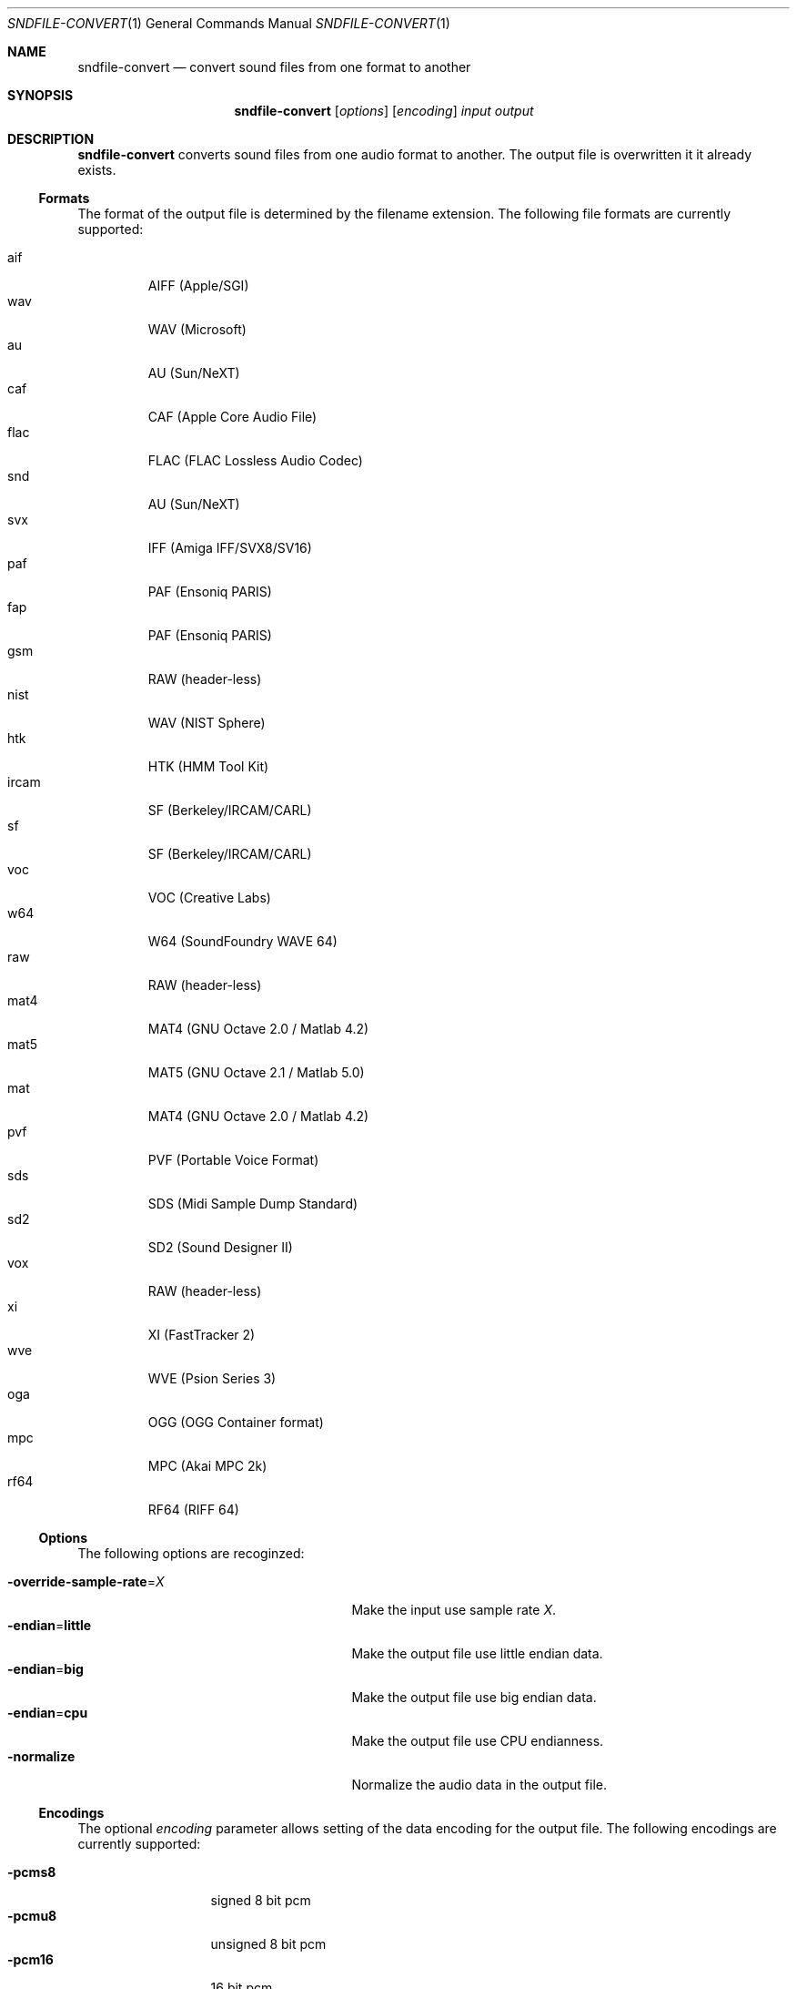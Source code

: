 .Dd "June 19, 2014"
.Dt SNDFILE-CONVERT 1
.Os
.Sh NAME
.Nm sndfile-convert
.Nd convert sound files from one format to another
.Sh SYNOPSIS
.Nm sndfile-convert
.Op Ar options
.Op Ar encoding
.Ar input
.Ar output
.Sh DESCRIPTION
.Nm
converts sound files from one audio format to another.
The output file is overwritten it it already exists.
.Ss Formats
The format of the output file is determined by the filename extension.
The following file formats are currently supported:
.Pp
.Bl -tag -compact -width ircam
.It aif
AIFF (Apple/SGI)
.It wav
WAV (Microsoft)
.It au
AU (Sun/NeXT)
.It caf
CAF (Apple Core Audio File)
.It flac
FLAC (FLAC Lossless Audio Codec)
.It snd
AU (Sun/NeXT)
.It svx
IFF (Amiga IFF/SVX8/SV16)
.It paf
PAF (Ensoniq PARIS)
.It fap
PAF (Ensoniq PARIS)
.It gsm
RAW (header-less)
.It nist
WAV (NIST Sphere)
.It htk
HTK (HMM Tool Kit)
.It ircam
SF (Berkeley/IRCAM/CARL)
.It sf
SF (Berkeley/IRCAM/CARL)
.It voc
VOC (Creative Labs)
.It w64
W64 (SoundFoundry WAVE 64)
.It raw
RAW (header-less)
.It mat4
MAT4 (GNU Octave 2.0 / Matlab 4.2)
.It mat5
MAT5 (GNU Octave 2.1 / Matlab 5.0)
.It mat
MAT4 (GNU Octave 2.0 / Matlab 4.2)
.It pvf
PVF (Portable Voice Format)
.It sds
SDS (Midi Sample Dump Standard)
.It sd2
SD2 (Sound Designer II)
.It vox
RAW (header-less)
.It xi
XI (FastTracker 2)
.It wve
WVE (Psion Series 3)
.It oga
OGG (OGG Container format)
.It mpc
MPC (Akai MPC 2k)
.It rf64
RF64 (RIFF 64)
.El
.Ss Options
The following options are recoginzed:
.Pp
.Bl -tag -compact -width "override-sample-rate=XXXX"
.It Fl override-sample-rate Ns = Ns Ar X
Make the input use sample rate
.Ar X .
.It Fl endian Ns = Ns Cm little
Make the output file use little endian data.
.It Fl endian Ns = Ns Cm big
Make the output file use big endian data.
.It Fl endian Ns = Ns Cm cpu
Make the output file use CPU endianness.
.It Fl normalize
Normalize the audio data in the output file.
.El
.Ss Encodings
The optional
.Ar encoding
parameter allows setting of the data encoding for the output file.
The following encodings are currently supported:
.Pp
.Bl -tag -compact -width ima-adpcmXX
.It Fl pcms8
signed 8 bit pcm
.It Fl pcmu8
unsigned 8 bit pcm
.It Fl pcm16
16 bit pcm
.It Fl pcm24
24 bit pcm
.It Fl pcm32
32 bit pcm
.It Fl float32
32 bit floating point
.It Fl ulaw
ULAW
.It Fl alaw
ALAW
.It Fl ima-adpcm
IMA ADPCM (WAV only)
.It Fl ms-adpcm
MS ADPCM (WAV only)
.It Fl gsm610
GSM6.10 (WAV only)
.It Fl dwvw12
12 bit DWVW (AIFF only)
.It Fl dwvw16
16 bit DWVW (AIFF only)
.It Fl dwvw24
24 bit DWVW (AIFF only)
.It Fl vorbis
Vorbis (OGG only)
.El
.Pp
If no encoding is specified for the output file,
.Nm
will try to use the encoding of the input file.
This will not always work as most container formats
(e.g. WAV, AIFF etc) only support a small subset of encodings
(eg 16 bit PCM, a-law, Vorbis etc).
.Sh EXIT STATUS
.Bl -tag -width 0 -compact
.It 0
The conversion was successful.
.It 1
An error occured.
.El
.Sh SEE ALSO
.Lk http://www.mega-nerd.com/libsndfile/
.Sh AUTHORS
.An Erik de Castro Lopo Aq Mt erikd@mega-nerd.com .

